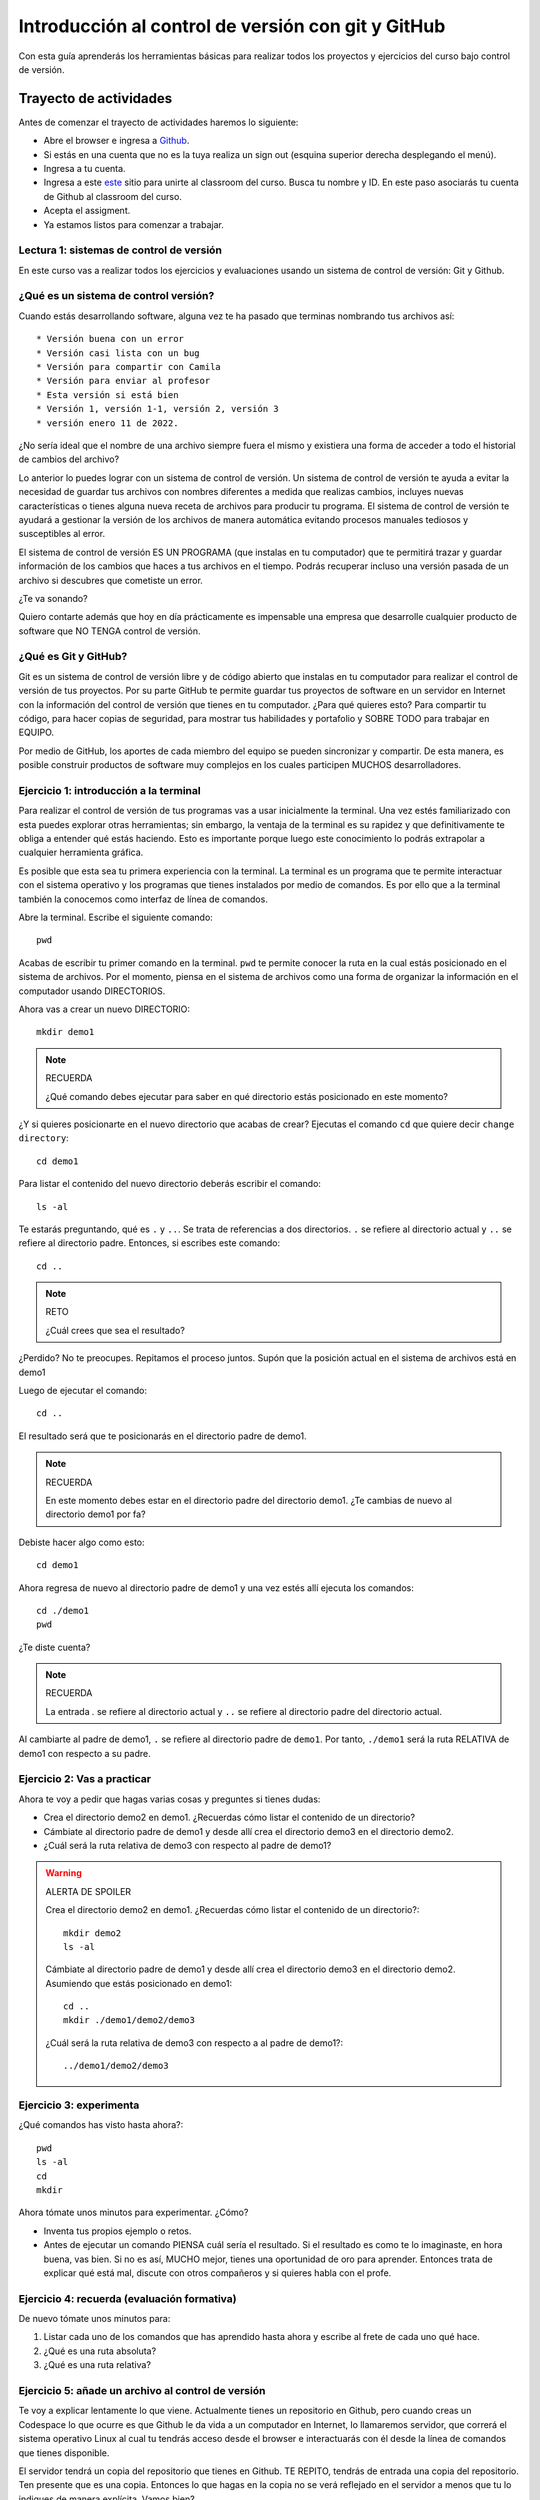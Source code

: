 Introducción al control de versión con git y GitHub
====================================================

Con esta guía aprenderás los herramientas básicas para realizar 
todos los proyectos y ejercicios del curso bajo control de versión.

Trayecto de actividades
---------------------------------

Antes de comenzar el trayecto de actividades haremos lo siguiente:

* Abre el browser e ingresa a `Github <https://github.com/>`__.
* Si estás en una cuenta que no es la tuya realiza un sign out (esquina superior derecha
  desplegando el menú).
* Ingresa a tu cuenta.
* Ingresa a este `este <https://classroom.github.com/a/B7iTtsIL>`__ sitio para unirte 
  al classroom del curso. Busca tu nombre y ID. En este paso asociarás tu cuenta 
  de Github al classroom del curso.
* Acepta el assigment.
* Ya estamos listos para comenzar a trabajar.

Lectura 1: sistemas de control de versión 
^^^^^^^^^^^^^^^^^^^^^^^^^^^^^^^^^^^^^^^^^^^^^

En este curso vas a realizar todos los ejercicios y evaluaciones usando 
un sistema de control de versión: Git y Github.

¿Qué es un sistema de control versión?
^^^^^^^^^^^^^^^^^^^^^^^^^^^^^^^^^^^^^^^^^

Cuando estás desarrollando software, alguna vez te ha pasado que terminas 
nombrando tus archivos así::

* Versión buena con un error
* Versión casi lista con un bug
* Versión para compartir con Camila
* Versión para enviar al profesor
* Esta versión si está bien
* Versión 1, versión 1-1, versión 2, versión 3
* versión enero 11 de 2022.

¿No sería ideal que el nombre de una archivo siempre fuera el mismo y existiera 
una forma de acceder a todo el historial de cambios del archivo?

Lo anterior lo puedes lograr con un sistema de control de versión. Un sistema de control 
de versión te ayuda a evitar la necesidad de guardar tus archivos con nombres 
diferentes a medida que realizas cambios, incluyes nuevas características 
o tienes alguna nueva receta de archivos para producir tu programa. El sistema 
de control de versión te ayudará a gestionar la versión de los archivos 
de manera automática evitando procesos manuales tediosos y susceptibles al error.

El sistema de control de versión ES UN PROGRAMA (que instalas en tu computador)
que te permitirá trazar y guardar información de los cambios que haces a tus 
archivos en el tiempo. Podrás recuperar incluso una versión pasada de un archivo si 
descubres que cometiste un error. 

¿Te va sonando?

Quiero contarte además que hoy en día prácticamente es impensable una 
empresa que desarrolle cualquier producto de software que NO TENGA control 
de versión.

¿Qué es Git y GitHub?
^^^^^^^^^^^^^^^^^^^^^^^^

Git es un sistema de control de versión libre y de código abierto que instalas 
en tu computador para realizar el control de versión de tus proyectos. 
Por su parte GitHub te permite guardar tus proyectos de software en un servidor 
en Internet con la información del control de versión que tienes en tu computador. 
¿Para qué quieres esto? Para compartir tu código, para hacer copias de seguridad, 
para mostrar tus habilidades y portafolio y SOBRE TODO para trabajar en EQUIPO. 

Por medio de GitHub, los aportes de cada miembro del equipo se pueden 
sincronizar y compartir. De esta manera, es posible construir productos de software 
muy complejos en los cuales participen MUCHOS desarrolladores.


Ejercicio 1: introducción a la terminal 
^^^^^^^^^^^^^^^^^^^^^^^^^^^^^^^^^^^^^^^^

Para realizar el control de versión de tus programas vas a usar inicialmente 
la terminal. Una vez estés familiarizado con esta puedes explorar otras herramientas; 
sin embargo, la ventaja de la terminal es su rapidez y que definitivamente te obliga a 
entender qué estás haciendo. Esto es importante porque luego este conocimiento lo podrás 
extrapolar a cualquier herramienta gráfica.

Es posible que esta sea tu primera experiencia con la terminal. La terminal 
es un programa que te permite interactuar con el sistema operativo y los programas 
que tienes instalados por medio de comandos. Es por ello que a la terminal 
también la conocemos como interfaz de línea de comandos.

Abre la terminal. Escribe el siguiente comando::

  pwd

Acabas de escribir tu primer comando en la terminal. ``pwd`` te permite 
conocer la ruta en la cual estás posicionado en el sistema de archivos. Por el momento,
piensa en el sistema de archivos como una forma de organizar la información en el 
computador usando DIRECTORIOS.

Ahora vas a crear un nuevo DIRECTORIO::

  mkdir demo1

.. note:: RECUERDA

  ¿Qué comando debes ejecutar para saber en qué directorio estás posicionado en 
  este momento?


¿Y si quieres posicionarte en el nuevo directorio que acabas de crear? 
Ejecutas el comando ``cd`` que quiere decir ``change directory``::

  cd demo1

Para listar el contenido del nuevo directorio deberás escribir el comando::

  ls -al 

Te estarás preguntando, qué es ``.`` y ``..``. Se trata de referencias a dos 
directorios. ``.`` se refiere al directorio actual y ``..`` se refiere al directorio 
padre. Entonces, si escribes este comando::

    cd ..

.. note:: RETO

    ¿Cuál crees que sea el resultado? 
    
¿Perdido? No te preocupes. Repitamos el proceso juntos. Supón que la posición actual 
en el sistema de archivos está en demo1

Luego de ejecutar el comando::

  cd ..

El resultado será que te posicionarás en el directorio padre de demo1.

.. note:: RECUERDA

  En este momento debes estar en el directorio padre del directorio demo1. ¿Te cambias 
  de nuevo al directorio demo1 por fa?

Debiste hacer algo como esto::

  cd demo1

Ahora regresa de nuevo al directorio padre de demo1 y una vez estés allí ejecuta los 
comandos::

  cd ./demo1
  pwd

¿Te diste cuenta? 

.. note:: RECUERDA

  La entrada `.` se refiere al directorio actual y ``..`` se refiere al directorio 
  padre del directorio actual.

Al cambiarte al padre de demo1, ``.`` se refiere al directorio padre de ``demo1``. 
Por tanto, ``./demo1`` será la ruta RELATIVA de demo1 con respecto a su padre. 

Ejercicio 2: Vas a practicar 
^^^^^^^^^^^^^^^^^^^^^^^^^^^^^^^

Ahora te voy a pedir que hagas varias cosas y preguntes si tienes dudas:

* Crea el directorio demo2 en demo1. ¿Recuerdas cómo listar el contenido de un directorio? 
* Cámbiate al directorio padre de demo1 y desde allí crea el directorio demo3 en el directorio 
  demo2.
* ¿Cuál será la ruta relativa de demo3 con respecto al padre de demo1?

.. warning:: ALERTA DE SPOILER

  Crea el directorio demo2 en demo1. ¿Recuerdas cómo listar el contenido de un directorio?::

    mkdir demo2
    ls -al

  Cámbiate al directorio padre de demo1 y desde allí crea el directorio demo3 en el directorio 
  demo2. Asumiendo que estás posicionado en demo1::

    cd ..
    mkdir ./demo1/demo2/demo3

  ¿Cuál será la ruta relativa de demo3 con respecto a al padre de demo1?::

    ../demo1/demo2/demo3

Ejercicio 3: experimenta
^^^^^^^^^^^^^^^^^^^^^^^^^

¿Qué comandos has visto hasta ahora?::

  pwd
  ls -al
  cd
  mkdir

Ahora tómate unos minutos para experimentar. ¿Cómo? 

* Inventa tus propios ejemplo o retos.
* Antes de ejecutar un comando PIENSA cuál sería el resultado. Si el resultado es como 
  te lo imaginaste, en hora buena, vas bien. Si no es así, MUCHO mejor, tienes una 
  oportunidad de oro para aprender. Entonces trata de explicar qué está mal, discute 
  con otros compañeros y si quieres habla con el profe.

Ejercicio 4: recuerda (evaluación formativa)
^^^^^^^^^^^^^^^^^^^^^^^^^^^^^^^^^^^^^^^^^^^^^

De nuevo tómate unos minutos para:

#. Listar cada uno de los comandos que has aprendido hasta ahora y escribe al 
   frete de cada uno qué hace.
#. ¿Qué es una ruta absoluta?
#. ¿Qué es una ruta relativa?

Ejercicio 5: añade un archivo al control de versión
^^^^^^^^^^^^^^^^^^^^^^^^^^^^^^^^^^^^^^^^^^^^^^^^^^^^^^^^

Te voy a explicar lentamente lo que viene. Actualmente tienes un repositorio 
en Github, pero cuando creas un Codespace lo que ocurre es que Github le da 
vida a un computador en Internet, lo llamaremos servidor, que correrá el sistema 
operativo Linux al cual tu tendrás acceso desde el browser e interactuarás con él 
desde la línea de comandos que tienes disponible.

El servidor tendrá un copia del repositorio que tienes en Github. TE REPITO, tendrás 
de entrada una copia del repositorio. Ten presente que es una copia. Entonces lo 
que hagas en la copia no se verá reflejado en el servidor a menos que tu lo indiques 
de manera explícita. Vamos bien?

En resumen. Tienes en Github un repositorio que te creó el profe. El profe también 
se encarga de configurar todo para que puedas tener un servidor en Internet. Ese 
servidor correrá el sistema operativo Linux. Cuando el servidor arranca hará una 
copia del repositorio en Github. Cualquier cosa que hagas en esta copia no modificará 
el repositorio en Github a menos que tu se lo digas.

Ahora si. Vas a crear en la copia del repositorio un archivo, lo vas a modificar y 
luego lo vas a enviar a Github, es decir, vas a sincronizar el repositorio en Github 
con el repositorio que tienes en el servidor. Vale?

* Asegúrate de cambiarte al directorio introgit.
* Escribe ls -al. Deberás ver un directorio oculto llamado ``.git```.
  Ese directorio ``.git`` es lo que llamamos un ``REPOSITORIO DE GIT``. En ese repositorio 
  el sistema de control de versión, ``Git```, que está corriendo en el servidor, 
  realizará el control de versión de todo lo que le indiquemos. Ten presente que en 
  este repositorio, Git guardará toda la información relacionada con los cambios e 
  historia de los archivos de tu proyecto que estén bajo control de versión. Puedes 
  pensar que el repositorio es una especie de base de datos donde Git almacena un 
  diario de qué está pasando con cada uno de los archivos de tu proyecto, PERO tu 
  le debes decir a Git a qué archivos debe hacerle control de versión.
* Crea un directorio llamado project1 (mkdir).
* Cámbiate a ese directorio (cd)

En ``project1`` vas a simular la creación de un proyecto.

Ahora crea un archivo en el directorio::

    touch main.c

Ahora modifica el archivo main.c con el siguiente código:

.. code-block:: c

    #include <stdio.h>
    #include <stdlib.h>

    int main(){
        printf("La vida es bella\n");
        return(EXIT_SUCCESS);
    }

Antes de continuar ejecuta el comando::

    ls -al

Deberías tener solo tres entradas::

    .
    ..
    main.c

Ahora dile a Git que coloque bajo control de versión el nuevo archivo main.c::

    git add main.c

Esto solo debes decírselo una vez a Git. De aquí en adelante cada que hagas 
cambios a main.c solo debes indicarle a Git cuándo debe guardar la versión de ese archivo 
en el repositorio.

Entonces, en este punto ya añadiste main.c al control de versión. Cuando añades un 
archivo, Git automáticamente lo pasa a una zona lógica llamada el ``STAGE``. Puedes 
entrar y sacar archivos del STAGE. Pero una vez tengas allí todos los archivos que quieras 
lo único que debes hacer es pedirle a Git que les tome una foto, es decir, que haga 
un COMMIT. Ese commit será una foto de tu proyecto que incluirá el nuevo archivo main.c 
con los cambios que recién realizaste. 

.. note:: NO PIERDAS DE VISTA 

    Git solo le toma la foto (hace el commit) de los archivos que tengas en el stage

Ahora escribe el comando::

    git status

Observa que el sistema de control de versión te dirá que tienes un archivo listo 
para el commit. Realiza el commit::

    git commit -am "version inicial de main.c"

Escribe de nuevo::

    git status

Ahora el sistema te dirá que no hay nada disponible para hacerle commit.

Te pediré ahora que regreses a tu repositorio en Github. Ves la carpeta project1 y 
el archivo main.c?

La respuesta debería ser no. ¿Por qué?

.. warning:: NO SIGAS POR FA

    Si aún no sabes la respuesta a la pregunta anterior te pediré que leas 
    de nuevo el ejercicio. Si aún así aún no entiendes llama al profe.

El archivo aún no está en Github porque recuerda que se encuentra en el repositorio 
del servidor que aún no está sincronizado con el repositorio en Github.

Para sincronizar los repositorios escribe::

    git push

Regresa a Github. Presiona F5 para refrescar. ¿Qué pasó?

Ejercicio 6: para pensar
^^^^^^^^^^^^^^^^^^^^^^^^^^^^^^^^^^^^^^^

* ¿Qué crees que pase si borras el directorio .git del servidor?
* ¿Si borras el directorio .git del servidor qué crees que pase 
  con el repositorio en Github?

Ejercicio 7: adiciona un nuevo archivo
^^^^^^^^^^^^^^^^^^^^^^^^^^^^^^^^^^^^^^^

* Adiciona a project1 en el servidor un nuevo archivo llamado file1.txt
* Adiciona al repositorio el archivo.
* Realiza el commit.
* Sincroniza el repositorio en el servidor con el repositorio en Github.

.. note:: LLAMA al profe

    Llama al profe y muéstrale este paso.


Ejercicio 8: analicemos un poco más lo que está pasando 
^^^^^^^^^^^^^^^^^^^^^^^^^^^^^^^^^^^^^^^^^^^^^^^^^^^^^^^^^^

Adiciona un segundo archivo, file2.txt al sistema de control de versión, 
PERO no hagas commit aún. Escribe::

    git status

El resultado por ahora es muy interesante. Verás que estás trabajando en la 
rama (branch) main. Las ramas son una característica MUY útil de Git. Como 
su nombre indica te puedes ir por las ramas. Te lo explico con una historia. 
Supón que estás trabajando en tu proyecto y se te ocurre una idea, algo nuevo 
para implementar; sin embargo, no quieres dañar tu proyecto principal. Entonces 
lo que haces es que te creas una rama que tomará como punto de partida el estado 
actual de tu proyecto. En esa nueva rama realizas los ensayos que quieras. Si 
al final no te gusta el resultado, simplemente destruyes la rama y tu proyecto 
seguirá como lo habías dejado antes de crear la rama. Pero si el resultado te gusta 
entonces podrás hacer un ``MERGE`` e incorporar las ideas de la nueva rama a la rama 
inicial. Ten presente que si no quieres trabajar en la nueva rama y deseas retomar el 
trabajo en la rama principal lo puedes hacer, te puedes cambiar de ramas. Incluso puedes 
crear muchas más y probar varias ideas en simultáneo.

Observa el mensaje ``Untracked files`` y el nombre del archivo file2.txt. Quiere 
decir que Git detecta que hay un nuevo archivo en el sistema de archivos PERO no 
le está haciendo tracking, es decir, no está en el repositorio bajo control de versión.

¿Vamos bien? 

Finalmente, observa el mensaje 
``nothing added to commit but untracked files present (use "git add" to track)`` quiere 
decir que si en este momento le pides a Git que guarde en el repositorio una 
``FOTO`` (``commit``) del estado actual de los archivos que están bajo tracking, 
Git te dice que no hay nada para guardar.Nota que Git da sugerencias: 
``(use "git add" to track)``, es decir, te dice qué necesitas hacer para colocar 
el archivo file2.txt en tracking.

Ejercicio 9: termina de sincronizar los cambios  
^^^^^^^^^^^^^^^^^^^^^^^^^^^^^^^^^^^^^^^^^^^^^^^^^^^^^^^^^^

Sincroniza el repositorio local con el ``REMOTO`` (en Github) para 
que puedas ver los cambios.

Ejercicio 10: ahora modifica file1.txt
^^^^^^^^^^^^^^^^^^^^^^^^^^^^^^^^^^^^^^^^^^^^^^^^^^^

* Añade a file1.txt el mensaje ``HOLA PROFE``.
* Salva el archivo (CRTL+S).
* Escribe::

    git status

Nota que ahora ya no te sale el menaje ``Untracked files``. El mensaje ahora 
será ``Changes not staged for commit``. Quiere decir que Git le está 
haciendo tracking a tu archivo, pero que si quieres que salga en la próxima 
foto del proyecto (COMMIT) tendrás que pasarlo al stage. ¿Cómo?::

    git commit -am "Saludando al profe"

De nuevo escribe::

    git status

Ahora solo tiene que sincronizar el repositorio local (en el servidor) con 
el remoto (en Github). ¿Cómo se hace eso? Lee la salida de status ahí te dice.

.. note:: NO OLVIDES

    Cada que regreses al repositorio en Github para comprobar los cambios no 
    olvides presionar F5 para refrescar la página.

Ejercicio 11: volver a una versión anterior del proyecto 
^^^^^^^^^^^^^^^^^^^^^^^^^^^^^^^^^^^^^^^^^^^^^^^^^^^^^^^^^^

Recuerda que con Git puedes irle tomando fotos al estado del proyecto.

Ahora supón que quieres volver a una versión anterior del proyecto (una foto del pasado). 
Git ofrece varias alternativas que irás aprendiendo con el tiempo. Por ahora, 
piensa que lo que harás es pedirle a Git que traiga una versión del pasado y haga 
un nuevo commit (tome una nueva foto) de esa versión en el presente.

¿Cuál versión del proyecto quieres recuperar? Para saberlo puedes leer 
el historial de mensajes que adicionaste a cada COMMIT::

    git log --oneline

En mi caso la salida es::

    938007f (HEAD -> main, origin/main, origin/HEAD) Saludando al profe
    6c238ac ADd file2.txt
    23b3d8f add file1
    9e88a2c version inicial de main.c
    2e12222 Setting up GitHub Classroom Feedback
    92a8419 (origin/feedback) GitHub Classroom Feedback
    36a2798 Initial commit

Ahora digamos que deseas ver cómo estaba el proyecto en el commit 23b3d8f (estos son 
los primeros 7 números del identificador del commit o hash único que se calcula con 
el algoritmo sha-1)::

    git checkout 23b3d8f

El resultado es::

    Note: switching to '23b3d8f'.

    You are in 'detached HEAD' state. You can look around, make experimental
    changes and commit them, and you can discard any commits you make in this
    state without impacting any branches by switching back to a branch.

    If you want to create a new branch to retain commits you create, you may
    do so (now or later) by using -c with the switch command. Example:

        git switch -c <new-branch-name>

    Or undo this operation with:

        git switch -

    Turn off this advice by setting config variable advice.detachedHead to false

    HEAD is now at 23b3d8f add file1

Escribe el comando::

    git status

El resultado es::

    HEAD detached at 23b3d8f
    nothing to commit, working tree clean

Observa qué paso con file2. 

¿Ya no está cierto? Lo que hace el sistema de control de versión es ajustar 
el sistema de archivos local a la foto de lo que tenías en el pasado. PERO NO TE 
PREOCUPES, no se ha perdido nada, SOLO viajaste en el tiempo.

En este momento estás en un estado especial llamado detached HEAD. En este estado 
puedes jugar con el código y hacer ensayos y luego puedes descartar todo lo que 
hagas sin dañar lo que ya tenías. Mira que Git te dice qué debes hacer para 
conservar los experimentos o para descartarlos.

¿Quieres volver a la foto actual?::

    git switch -

Ahora deberás ver de nuevo en el sistema de archivos a file2.txt

Ejercicio 12: repasa (evaluación formativa)
^^^^^^^^^^^^^^^^^^^^^^^^^^^^^^^^^^^^^^^^^^^^^^^^^^

En este punto te pediré que descanses un momento. En este 
ejercicio vas a repasar el material que has trabajo. Te pediré 
que hagas lo siguiente:

#. Crea un directorio llamado project2 por fuera de project1.
#. Crea unos cuantos archivos de texto.
#. Dile a Git que haga tracking de esos archivos.
#. Realiza un primer commit.
#. Sincroniza el repositorio local con el remoto.
#. Modifica los archivos creados.
#. Realiza un par de commits más.
#. Sincroniza los cambios con el repositorio remoto.

Ejercicio 13: entrega de evaluaciones
^^^^^^^^^^^^^^^^^^^^^^^^^^^^^^^^^^^^^^^^^^^^^^^^^^^^

(El framework de pruebas para este ejercicio está tomado de 
`aquí <https://github.com/remzi-arpacidusseau/ostep-projects>`__)

Te voy a proponer un ejercicio que será muy importante para el curso 
porque será la manera típica como entregarás las evaluaciones.

Para la entrega de las evaluaciones utilizarás GitHub. Para cada evaluación 
te enviaré un enlace con una invitación para la evaluación. Cuando aceptes la 
invitación, automáticamente se creará un repositorio para ti con la estructura 
de directorios y archivos necesarios para comenzar a realizar la evaluación. Ten 
en cuenta que tu tendrás permisos para editar el nuevo repositorio. Podrás aplicar 
todo lo que trabajaste en esta guía.

Entonces vamos a simular una invitación a una evaluación en la cual tendrás que 
escribir un programa. En este caso deberás completar el programa wcat.c al cual 
se le aplicarán automáticamente unos vectores de prueba para verificar si es 
correcta la implementación.

Por ahora, los detalles del programa y las pruebas no importan. Lo importante es 
que puedas practicar el flujo de trabajo usando Git y GitHub.

Sigue estos pasos:

* Abre un browser e ingresa a tu cuenta de GitHub. ASEGÚRATE POR FAVOR que estás 
  en tu cuenta.
* Abre una nueva pestaña e ingresa a `este <https://classroom.github.com/a/sXNRDAEb>`__ sitio.
* Por último acepta la tarea.
* Espera un momento y refresca (con F5) el browser.
* Abre tu nuevo repositorio en otra pestaña.
* Selecciona el menú Actions y dale click al botón ``Enable Actions on this 
  repository``. Si no aparece el botón es porque ya están habilitadas las acciones.
* Observa el archivo wcat.c inicial:

.. code-block:: c 

        #include <stdio.h>
        #include <stdlib.h>


        int main(int argc, char *argv[]){
            exit(EXIT_SUCCESS);
        }

* Regresa al repositorio y espera que aparezca una marca roja indicando que el código 
  actual no pasa los vectores de prueba.
* Dale click a la marca roja y luego click en Details.
* Despliega ``Run education/autograding@v1``. Podrás ver allí que algunos vectores de 
  prueba tienen marcas rojas (falló la prueba) y otros marcas verdes (pasó la prueba).
* Ahora vamos a simular que arreglaremos el código. Modifica wcat.c con este código:

.. code-block:: c 

    #include <stdio.h>
    #include <stdlib.h>


    int main(int argc, char *argv[]){

        //printf("arc: %d\n",argc);

        if(argc <= 1){
            exit(EXIT_SUCCESS);
        }

        FILE *inFile = NULL;
        char buffer[256];
        char *status =  NULL;


        for(int i = 1 ; i < argc; i++){

            inFile = fopen(argv[i],"r");
            if (inFile == NULL){
                printf("wcat: cannot open file");
                printf("\n");
                exit(EXIT_FAILURE);
            }
            do{
                status = fgets(buffer, sizeof(buffer),inFile);
                if(status != NULL){
                    printf("%s",buffer);
                    //printf("hola mundo cruel");
                }
            }while (status !=NULL);

            fclose(inFile);
        }
        
        exit(EXIT_SUCCESS);
    }

* Salva wcat.c y realiza un commit.
* Luego sincroniza con el repositorio remoto. Esto hará que se disparen 
  las pruebas (acciones) en GitHub.
* Ingresa de nuevo al repositorio en GitHub. Espera un minuto y refresca la página. 
  Si todo está bien verás una marca verde al lado izquierdo del commit que enviaste.
* Despliega de nuevo ``Run education/autograding@v1`` para observar cómo se ven 
  los vectores cuando todo funciona bien.

Ejercicio 14: documentación de las evaluaciones
^^^^^^^^^^^^^^^^^^^^^^^^^^^^^^^^^^^^^^^^^^^^^^^^^^^^

La documentación de las evaluaciones la realizarás en el archivo 
README.md. Vas a escribir la documentación en un lenguaje llamado Markdown.

Tu repositorio actualmente debe tener un archivo README.md, ¿Verdad?

Abre README.md y realiza las siguientes modificaciones:

#. Cambia el título del documento por ``DOCUMENTACIÓN DEL LA EVALUACIÓN``.
#. Indica que ese texto tendrá formato ``h1``.
#. Ahora te pediré que insertes una imagen, un hipervínculo, un título de tipo h2 y otro tipo h3, 
   escribe unas cuantas líneas de texto y coloques una palabra en negrita, 
   itálica y resaltada, crea una lista ordenada y una lista no ordenada.
#. Una vez termines sincroniza el repositorio local con el remoto.
#. Verifica el resultado en Github. No olvides presionar F5.

.. note:: ESCRIBIR documentos en GitHub

    En `este <https://www.markdownguide.org/cheat-sheet/>`__ sitio puedes encontrar una 
    cheat sheet del lenguaje.

    En `este <https://docs.github.com/en/get-started/writing-on-github/getting-started-with-writing-and-formatting-on-github/basic-writing-and-formatting-syntax>`__ 
    enlace puedes encontrar más información.

